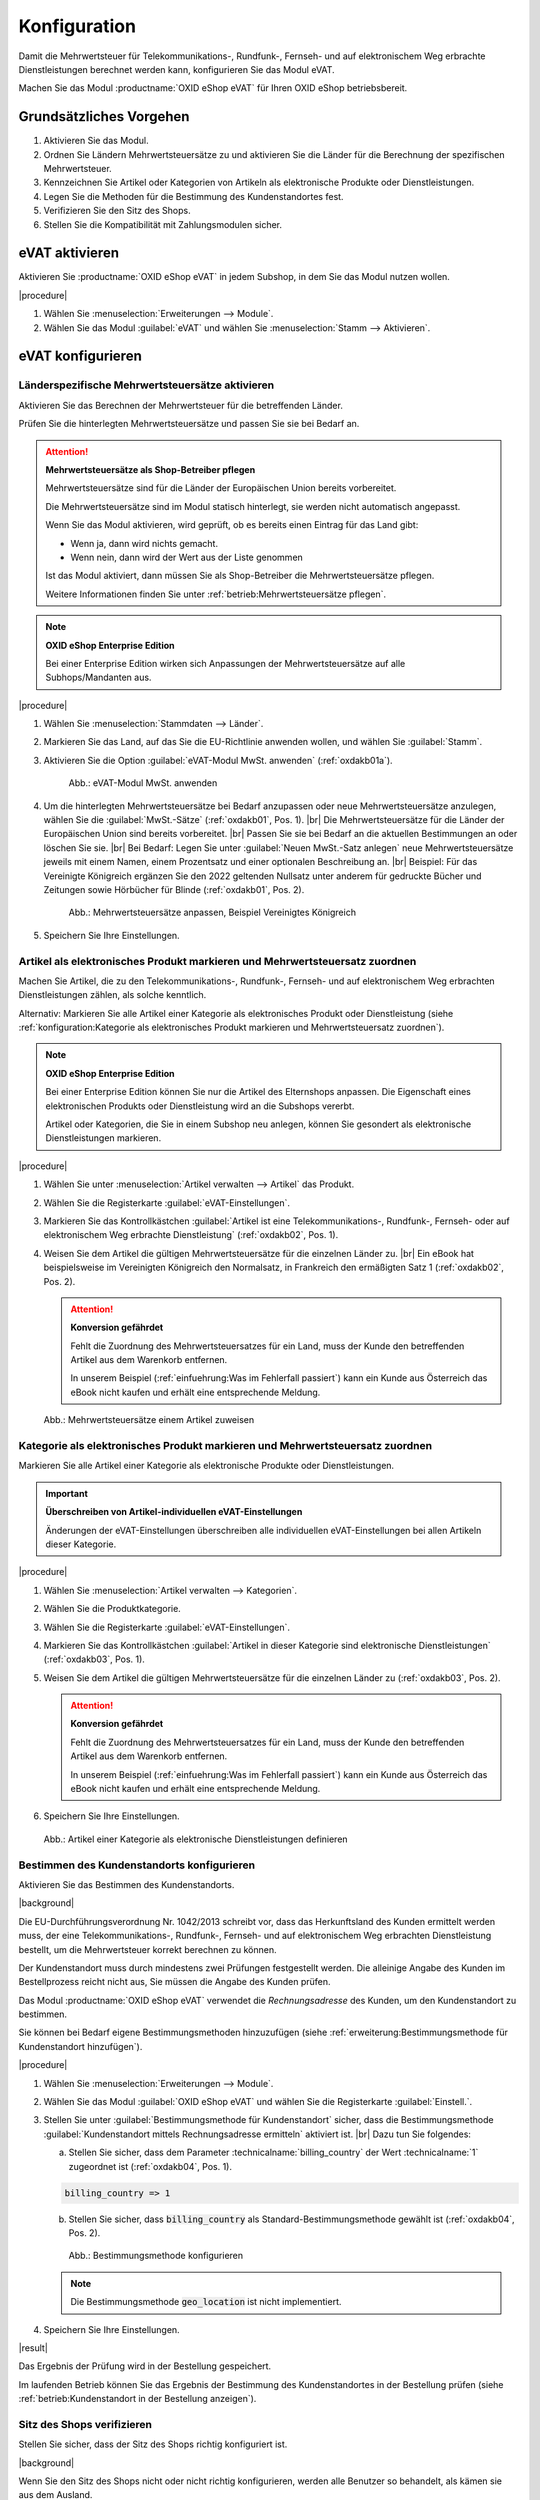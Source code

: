 Konfiguration
=============

Damit die Mehrwertsteuer für Telekommunikations-, Rundfunk-, Fernseh- und auf elektronischem Weg erbrachte Dienstleistungen berechnet werden kann, konfigurieren Sie das Modul eVAT.

Machen Sie das Modul :productname:`OXID eShop eVAT` für Ihren OXID eShop betriebsbereit.

Grundsätzliches Vorgehen
------------------------

1. Aktivieren Sie das Modul.
#. Ordnen Sie Ländern Mehrwertsteuersätze zu und aktivieren Sie die Länder für die Berechnung der spezifischen Mehrwertsteuer.
#. Kennzeichnen Sie Artikel oder Kategorien von Artikeln als elektronische Produkte oder Dienstleistungen.
#. Legen Sie die Methoden für die Bestimmung des Kundenstandortes fest.
#. Verifizieren Sie den Sitz des Shops.
#. Stellen Sie die Kompatibilität mit Zahlungsmodulen sicher.


eVAT aktivieren
---------------

Aktivieren Sie :productname:`OXID eShop eVAT` in jedem Subshop, in dem Sie das Modul nutzen wollen.

|procedure|

1. Wählen Sie :menuselection:`Erweiterungen --> Module`. 
2. Wählen Sie das Modul :guilabel:`eVAT` und wählen Sie :menuselection:`Stamm --> Aktivieren`.

eVAT konfigurieren
------------------


Länderspezifische Mehrwertsteuersätze aktivieren
^^^^^^^^^^^^^^^^^^^^^^^^^^^^^^^^^^^^^^^^^^^^^^^^

Aktivieren Sie das Berechnen der Mehrwertsteuer für die betreffenden Länder.

Prüfen Sie die hinterlegten Mehrwertsteuersätze und passen Sie sie bei Bedarf an.

.. attention::
   **Mehrwertsteuersätze als Shop-Betreiber pflegen**

   Mehrwertsteuersätze sind für die Länder der Europäischen Union bereits vorbereitet.

   Die Mehrwertsteuersätze sind im Modul statisch hinterlegt, sie werden nicht automatisch angepasst.

   Wenn Sie das Modul aktivieren, wird geprüft, ob es bereits einen Eintrag für das Land gibt:

   * Wenn ja, dann wird nichts gemacht.
   * Wenn nein, dann wird der Wert aus der Liste genommen

   Ist das Modul aktiviert, dann müssen Sie als Shop-Betreiber die Mehrwertsteuersätze pflegen.

   Weitere Informationen finden Sie unter :ref:`betrieb:Mehrwertsteuersätze pflegen`.


.. note::
   **OXID eShop Enterprise Edition**

   Bei einer Enterprise Edition wirken sich Anpassungen der Mehrwertsteuersätze auf alle Subhops/Mandanten aus.

|procedure|

1. Wählen Sie :menuselection:`Stammdaten --> Länder`.
#. Markieren Sie das Land, auf das Sie die EU-Richtlinie anwenden wollen, und wählen Sie :guilabel:`Stamm`.
#. Aktivieren Sie die Option :guilabel:`eVAT-Modul MwSt. anwenden` (:ref:`oxdakb01a`).

   .. _oxdakb01a:

   .. figure:: /media/screenshots/oxdakb01a.png
      :class: with-shadow
      :width: 650
      :alt: eVAT-Modul MwSt. anwenden

      Abb.: eVAT-Modul MwSt. anwenden

#. Um die hinterlegten Mehrwertsteuersätze bei Bedarf anzupassen oder neue Mehrwertsteuersätze anzulegen, wählen Sie die :guilabel:`MwSt.-Sätze` (:ref:`oxdakb01`, Pos. 1).
   |br|
   Die Mehrwertsteuersätze für die Länder der Europäischen Union sind bereits vorbereitet.
   |br|
   Passen Sie sie bei Bedarf an die aktuellen Bestimmungen an oder löschen Sie sie.
   |br|
   Bei Bedarf: Legen Sie unter :guilabel:`Neuen MwSt.-Satz anlegen` neue Mehrwertsteuersätze jeweils mit einem Namen, einem Prozentsatz und einer optionalen Beschreibung an.
   |br|
   Beispiel: Für das Vereinigte Königreich ergänzen Sie den 2022 geltenden Nullsatz unter anderem für gedruckte Bücher und Zeitungen sowie Hörbücher für Blinde (:ref:`oxdakb01`, Pos. 2).

   .. _oxdakb01:

   .. figure:: /media/screenshots/oxdakb01.png
      :class: with-shadow
      :width: 650
      :alt: Mehrwertsteuersätze anpassen, Beispiel Vereinigtes Königreich

      Abb.: Mehrwertsteuersätze anpassen, Beispiel Vereinigtes Königreich

#. Speichern Sie Ihre Einstellungen.

Artikel als elektronisches Produkt markieren und Mehrwertsteuersatz zuordnen
^^^^^^^^^^^^^^^^^^^^^^^^^^^^^^^^^^^^^^^^^^^^^^^^^^^^^^^^^^^^^^^^^^^^^^^^^^^^

Machen Sie Artikel, die zu den Telekommunikations-, Rundfunk-, Fernseh- und auf elektronischem Weg erbrachten Dienstleistungen zählen, als solche kenntlich.

Alternativ: Markieren Sie alle Artikel einer Kategorie als elektronisches Produkt oder Dienstleistung (siehe :ref:`konfiguration:Kategorie als elektronisches Produkt markieren und Mehrwertsteuersatz zuordnen`).

.. note::
   **OXID eShop Enterprise Edition**

   Bei einer Enterprise Edition können Sie nur die Artikel des Elternshops anpassen. Die Eigenschaft eines elektronischen Produkts oder Dienstleistung wird an die Subshops vererbt.

   Artikel oder Kategorien, die Sie in einem Subshop neu anlegen, können Sie gesondert als elektronische Dienstleistungen markieren.

|procedure|

1. Wählen Sie unter :menuselection:`Artikel verwalten --> Artikel` das Produkt.
#. Wählen Sie die Registerkarte :guilabel:`eVAT-Einstellungen`.
#. Markieren Sie das Kontrollkästchen :guilabel:`Artikel ist eine Telekommunikations-, Rundfunk-, Fernseh- oder auf elektronischem Weg erbrachte Dienstleistung` (:ref:`oxdakb02`, Pos. 1).
#. Weisen Sie dem Artikel die gültigen Mehrwertsteuersätze für die einzelnen Länder zu.
   |br|
   Ein eBook hat beispielsweise im Vereinigten Königreich den Normalsatz, in Frankreich den ermäßigten Satz 1 (:ref:`oxdakb02`, Pos. 2).

   .. attention::

      **Konversion gefährdet**

      Fehlt die Zuordnung des Mehrwertsteuersatzes für ein Land, muss der Kunde den betreffenden Artikel aus dem Warenkorb entfernen.

      In unserem Beispiel (:ref:`einfuehrung:Was im Fehlerfall passiert`) kann ein Kunde aus Österreich das eBook nicht kaufen und erhält eine entsprechende Meldung.


.. _oxdakb02:

.. figure:: /media/screenshots/oxdakb02.png
   :class: with-shadow
   :width: 650
   :alt: Mehrwertsteuersätze einem Artikel zuweisen

   Abb.: Mehrwertsteuersätze einem Artikel zuweisen


Kategorie als elektronisches Produkt markieren und Mehrwertsteuersatz zuordnen
^^^^^^^^^^^^^^^^^^^^^^^^^^^^^^^^^^^^^^^^^^^^^^^^^^^^^^^^^^^^^^^^^^^^^^^^^^^^^^

Markieren Sie alle Artikel einer Kategorie als elektronische Produkte oder Dienstleistungen.

.. important::
   **Überschreiben von Artikel-individuellen eVAT-Einstellungen**

   Änderungen der eVAT-Einstellungen überschreiben alle individuellen eVAT-Einstellungen bei allen Artikeln dieser Kategorie.



|procedure|

1. Wählen Sie :menuselection:`Artikel verwalten --> Kategorien`.
#. Wählen Sie die Produktkategorie.
#. Wählen Sie die Registerkarte :guilabel:`eVAT-Einstellungen`.
#. Markieren Sie das Kontrollkästchen :guilabel:`Artikel in dieser Kategorie sind elektronische Dienstleistungen` (:ref:`oxdakb03`, Pos. 1).
#. Weisen Sie dem Artikel die gültigen Mehrwertsteuersätze für die einzelnen Länder zu (:ref:`oxdakb03`, Pos. 2).

   .. attention::

      **Konversion gefährdet**

      Fehlt die Zuordnung des Mehrwertsteuersatzes für ein Land, muss der Kunde den betreffenden Artikel aus dem Warenkorb entfernen.

      In unserem Beispiel (:ref:`einfuehrung:Was im Fehlerfall passiert`) kann ein Kunde aus Österreich das eBook nicht kaufen und erhält eine entsprechende Meldung.

#. Speichern Sie Ihre Einstellungen.

.. _oxdakb03:

.. figure:: /media/screenshots/oxdakb03.png
   :class: with-shadow
   :width: 650
   :alt: Artikel einer Kategorie als elektronische Dienstleistungen definieren

   Abb.: Artikel einer Kategorie als elektronische Dienstleistungen definieren

Bestimmen des Kundenstandorts konfigurieren
^^^^^^^^^^^^^^^^^^^^^^^^^^^^^^^^^^^^^^^^^^^

Aktivieren Sie das Bestimmen des Kundenstandorts.


|background|

Die EU-Durchführungsverordnung Nr. 1042/2013 schreibt vor, dass das Herkunftsland des Kunden ermittelt werden muss, der eine Telekommunikations-, Rundfunk-, Fernseh- und auf elektronischem Weg erbrachten Dienstleistung bestellt, um die Mehrwertsteuer korrekt berechnen zu können.

Der Kundenstandort muss durch mindestens zwei Prüfungen festgestellt werden. Die alleinige Angabe des Kunden im Bestellprozess reicht nicht aus, Sie müssen die Angabe des Kunden prüfen.

.. todo: #SB prüft: "Sie müssen die Angabe des Kunden prüfen.": Worin kann/muss die Prüfung bestehen?
    "Beweismittel": Angaben auf Rechnung gelten als Beweismittel: SB lässt Joe prüfen
    Bankdaten? Nur bei SEPA-Zahlung möglich?;
    IP-Adresse: Geolocation

.. todo: #SB/#Joe prüfen: a) Ist die rechtliche Anforderung valide, b) erfüllen wir sie?: "Die alleinige Angabe des Kunden im Bestellprozess reicht nicht aus, Sie müssen die Angabe des Kunden prüfen."
    Der Kunde gibt im Bestellprozess seine Rechnungsadresse an. Das Modul prüft die Rechnungsadresse. Wir haben also nur 1 Bestimmungsmethode.

.. todo: #SB: wahrscheinlich Nein: eVAT setzt country VAT voraus: SB prüft; /#Joe: Prüfen: Brauchen wir das countryVAT-Modul als 2. Methode, können wir es nutzen, um die rechtliche Anforderung zu erfüllen?:
    SB prüft: was machen die beiden Module? Gibt es Abhängigkeiten?

Das Modul :productname:`OXID eShop eVAT` verwendet die :emphasis:`Rechnungsadresse` des Kunden, um den Kundenstandort zu bestimmen.

Sie können bei Bedarf eigene Bestimmungsmethoden hinzuzufügen (siehe :ref:`erweiterung:Bestimmungsmethode für Kundenstandort hinzufügen`).


|procedure|

1. Wählen Sie :menuselection:`Erweiterungen --> Module`.
#. Wählen Sie das Modul :guilabel:`OXID eShop eVAT` und wählen Sie die Registerkarte :guilabel:`Einstell.`.
#. Stellen Sie unter :guilabel:`Bestimmungsmethode für Kundenstandort` sicher, dass die Bestimmungsmethode :guilabel:`Kundenstandort mittels Rechnungsadresse ermitteln` aktiviert ist.
   |br|
   Dazu tun Sie folgendes:

   a. Stellen Sie sicher, dass dem Parameter :technicalname:`billing_country` der Wert :technicalname:`1` zugeordnet ist (:ref:`oxdakb04`, Pos. 1).

   .. code::

      billing_country => 1

   b. Stellen Sie sicher, dass :code:`billing_country` als Standard-Bestimmungsmethode gewählt ist (:ref:`oxdakb04`, Pos. 2).

   .. _oxdakb04:

   .. figure:: /media/screenshots/oxdakb04.png
      :class: with-shadow
      :width: 650
      :alt: Bestimmungsmethode konfigurieren

      Abb.: Bestimmungsmethode konfigurieren

   .. note::

      Die Bestimmungsmethode :code:`geo_location` ist nicht implementiert.

      .. todo: #SB: Können wir Geolocation deaktivieren, so dass es nicht standardmäßig in dem Feld erscheint? -- kommt weg oder --> 0 --> SB/VL fragen: wird geolocation implementiert, wie vorgehen mit geolocation?

#. Speichern Sie Ihre Einstellungen.


|result|

Das Ergebnis der Prüfung wird in der Bestellung gespeichert.

Im laufenden Betrieb können Sie das Ergebnis der Bestimmung des Kundenstandortes in der Bestellung prüfen (siehe :ref:`betrieb:Kundenstandort in der Bestellung anzeigen`).


Sitz des Shops verifizieren
^^^^^^^^^^^^^^^^^^^^^^^^^^^

Stellen Sie sicher, dass der Sitz des Shops richtig konfiguriert ist.

|background|

.. todo: #HR: Folgendes verifizieren entsprechend OXDEV-8299/5817

Wenn Sie den Sitz des Shops nicht oder nicht richtig konfigurieren, werden alle Benutzer so behandelt, als kämen sie aus dem Ausland.

Einem Kunden beispielsweise aus Deutschland würde in Ihrem deutschen OXID eShop während des Bezahlvorgangs die Nachricht angezeigt werden: "Diese Mehrwertsteuer wurde für Ihren Standort berechnet."

Die Mehrwertsteuer wird berechnet, wie Sie sie konfiguriert haben unter

* :ref:`konfiguration:Kategorie als elektronisches Produkt markieren und Mehrwertsteuersatz zuordnen`
* :ref:`konfiguration:Artikel als elektronisches Produkt markieren und Mehrwertsteuersatz zuordnen`

|procedure|

1. Wählen Sie :menuselection:`Erweiterungen --> Module`.
#. Wählen Sie das Modul :guilabel:`OXID eShop eVAT` und wählen Sie die Registerkarte :guilabel:`Einstell.`.
#. Tragen Sie im Feld :guilabel:`Sitz des Shops` den Ländercode für den Shop-Standort im ISO2-Format ein (in unserem Beispiel :code:`de` für Deutschland: :ref:`oxdakb04`, Pos. 3).


Kundeninformationen zu Mehrwertsteuersätzen ergänzen
----------------------------------------------------

Informieren Sie Ihre Kunden über die verschiedenen Mehrwertsteuersätze.

Ihre Kunden gelangen zu diesen Informationen über einen Link auf der Artikeldetailseite (siehe :ref:`einfuehrung:Informationen zur Mehrwertsteuer aus Kundensicht`, Pos. 2).

|procedure|

1. Wählen Sie im Administrationsbereich :menuselection:`Kundeninformationen --> CMS-Seiten`.
#. Rufen Sie die Seite mit der ID :technicalname:`oxdeliveryinfo` auf.
#. Fügen Sie Informationen bezüglich der speziellen Artikel und der neuen Berechnung der Mehrwertsteuer hinzu (:ref:`oxdakb05a`).
#. Speichern Sie Ihre Einstellungen.


.. _oxdakb05a:

.. figure:: /media/screenshots/oxdakb05a.png
   :class: with-shadow
   :width: 650
   :alt: Kundeninformation zur Mehrwertsteuer ergänzen

   Abb.: Kundeninformation zur Mehrwertsteuer ergänzen


Kompatibilität mit Zahlungsmodulen sicherstellen
------------------------------------------------

Wenn Sie Zahlungsmodule von Drittanbietern verwenden, stellen Sie sicher, dass Ihre Zahlungsmodule mit :productname:`OXID eShop eVAT` kompatibel sind.

Erfahrungsgemäß kann es zu Problemen mit der Schnellkauf-Funktion (Express-Checkout) kommen.

Prüfen Sie deshalb, ob die Schnellkauf-Funktion Ihres Zahlungsmoduls mit :productname:`OXID eShop eVAT` funktioniert. Wenn Sie nicht funktioniert, schalten Sie sie ab und prüfen erneut.

|background|

Für Kunden, die nicht angemeldet sind, kann der endgültige Preis für Telekommunikations-, Rundfunk-, Fernseh- und auf elektronischem Weg erbrachten Dienstleistungen nicht berechnet und an das Zahlungsmodul weitergegeben werden.
|br|
Wenn ein Zahlungsmodul nicht mit :productname:`OXID eShop eVAT` kompatibel ist, dann nutzt Ihr OXID eShop nur die Standard-Funktionalität zur Bestimmung der Mehrwertsteuer, und die ermittelte Mehrwertsteuer ist möglicherweise falsch.

.. todo: #tbd: Folgendes ergänzen, sobald Zahlungsmodule für eShop 7 verfügbar
    Sie müssen nichts tun, wenn Sie
    * ein Zahlungsmodul ohne Schnellkauf-Funktion nutzen, beispielsweise :productname:`Unzer Payment für OXID`
    * die mit :productname:`OXID eShop eVAT` kompatiblen Zahlungsmodule :productname:`PayPal Checkout` oder :productname:`Amazon Pay`, nutzen

|procedure|

1. Prüfen Sie, ob Ihr Zahlungsmodul funktioniert.
   |br|
   Prüfen Sie insbesondere, ob die Schnellkauffunktion funktioniert.
#. Wenn es nicht funktioniert, deaktivieren Sie die Schnellkauf-Funktion Ihres Zahlungsmoduls:

   a. Navigieren Sie zu den Einstellungen des Drittanbieter-Zahlungsmoduls.
   #. Stellen Sie sicher, dass nur die Standard-Bezahlmethode aktiviert ist.
   #. Deaktivieren Sie Funktionen, die mit "Schnellkauf-" oder "Express Checkout" oder ähnlichem zu tun haben.

      Weitere Informationen finden Sie in der Dokumentation Ihres Zahlungsmoduls.

   #. Speichern Sie Ihre Einstellungen.

#. Testen Sie, ob das Zahlungsmodul bei deaktivierter Schnellkauf-Funktion funktioniert.

   Erwartetes Ergebnis: Die Schnellkauf-Funktion ist abgeschaltet, Bestellungen werden nicht durch den Zahlungsdienstleister sofort abgeschlossen, sondern der Kunde landet auf der Checkout-Seite, und der Kunde muss die Bestellung mit der korrekt bestimmten Mehrwertsteuer bestätigen.

#. Wenn Ihr Zahlungsmodul auch mit deaktivierter Schnellkauf-Funktion nicht funktioniert oder es nicht zulässt, die Schnellkauf-Funktion abzuschalten, dann deaktivieren Sie das Zahlungsmodul für die elektronischen Artikel.


.. todo: HR: PPC funktioniert für 6.5, auch express checkout. GraphQL habe ich nicht probiert --
    20230830 lässt sich auch nicht testen: HR fragt SB, ob wir GraphQL für eVAT nachziehen.; PPC für 3.0 noch nicht getestet; aber Module noch nicht da;




.. Intern: oxdakb, Status: